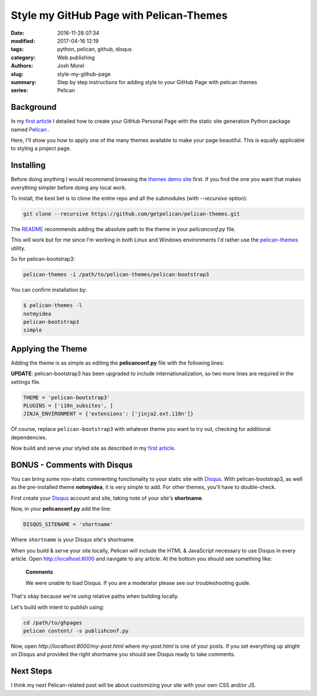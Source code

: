 Style my GitHub Page with Pelican-Themes
########################################

:date: 2016-11-28 07:34
:modified: 2017-04-16 12:19
:tags: python, pelican, github, disqus
:category: Web publishing 
:authors: Josh Morel
:slug: style-my-github-page
:summary: Step by step instructions for adding style to your GitHub Page with pelican themes
:series: Pelican


Background
----------

In my `first article <{filename}/create-github-page.rst>`_ I detailed how to create your GitHub Personal Page with the static site generation Python package named `Pelican <http://docs.getpelican.com>`_ . 

Here, I'll show you how to apply one of the many themes available to make your page beautiful. This is equally applicable to styling a project page.

Installing
----------

Before doing anything I would recommend browsing the `themes demo site <http://www.pelicanthemes.com/>`_ first. If you find the one you want that makes everything simpler before doing any local work.

To install, the best bet is to clone the entire repo and all the submodules (with *--recursive* option):

.. code-block:: console
   
   git clone --recursive https://github.com/getpelican/pelican-themes.git

The `README <https://github.com/getpelican/pelican-themes>`_ recommends adding the absolute path to the theme in your *pelicanconf.py* file.

This will work but for me since I'm working in both Linux and Windows environments I'd rather use the `pelican-themes <http://docs.getpelican.com/en/stable/pelican-themes.html>`_ utility.

So for pelican-bootstrap3:

.. code-block:: console
   
   pelican-themes -i /path/to/pelican-themes/pelican-bootstrap3

You can confirm installation by:

.. code-block:: console

   $ pelican-themes -l
   notmyidea
   pelican-bootstrap3
   simple
   
Applying the Theme
------------------

Adding the theme is as simple as editing the **pelicanconf.py** file with the following lines:

**UPDATE**: pelican-bootstrap3 has been upgraded to include internationalization, so two more lines are required in the settings file.

.. code-block:: python
   
   THEME = 'pelican-bootstrap3'
   PLUGINS = ['i18n_subsites', ]
   JINJA_ENVIRONMENT = {'extensions': ['jinja2.ext.i18n']}

Of course, replace ``pelican-bootstrap3`` with whatever theme you want to try out, checking for additional dependencies.

Now build and serve your styled site as described in my `first article <{filename}/create-github-page.rst>`_.

BONUS - Comments with Disqus
----------------------------

You can bring some non-static commenting functionality to your static site with `Disqus <https://disqus.com/>`_. With pelican-bootstrap3, as well as the pre-installed theme **notmyidea**, it is very simple to add. For other themes, you'll have to double-check.

First create your `Disqus <https://disqus.com/>`_ account and site, taking note of your site's **shortname**.

Now, in your **pelicanconf.py** add the line:

.. code-block:: python
   
   DISQUS_SITENAME = 'shortname'

Where ``shortname`` is your Disqus site's shortname.

When you build & serve your site locally, Pelican will include the HTML & JavaScript necessary to use Disqus in every article. Open http://localhost:8000 and navigate to any article. At the bottom you should see something like:

   **Comments**

   We were unable to load Disqus. If you are a moderator please see our troubleshooting guide.

That's okay because we're using relative paths when building locally.

Let's build with intent to publish using:

.. code-block:: console

   cd /path/to/ghpages
   pelican content/ -s publishconf.py

Now, open `http://localhost:8000/my-post.html` where `my-post.html` is one of your posts. If you set everything up alright on Disqus and provided the right shortname you should see Disqus ready to take comments.

Next Steps
----------

I think my next Pelican-related post will be about customizing your site with your own CSS and/or JS.
